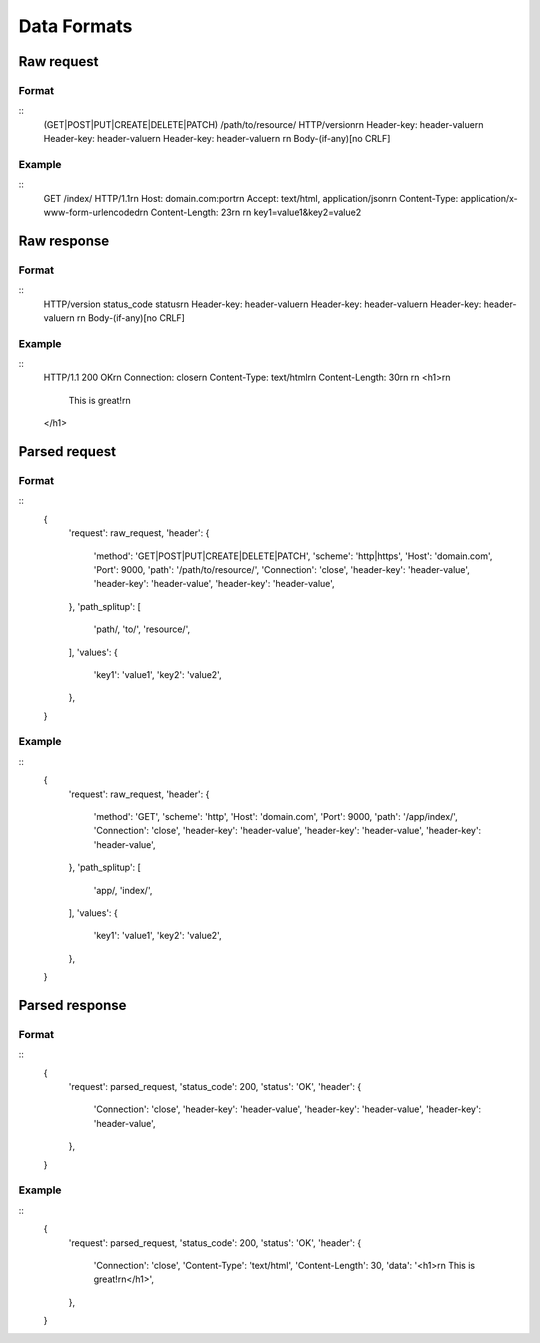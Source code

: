 ############
Data Formats
############

Raw request
===========
Format
------
::
   (GET|POST|PUT|CREATE|DELETE|PATCH) /path/to/resource/ HTTP/version\r\n
   Header-key: header-value\r\n
   Header-key: header-value\r\n
   Header-key: header-value\r\n
   \r\n
   Body-(if-any)[no CRLF]

Example
-------
::
   GET /index/ HTTP/1.1\r\n
   Host: domain.com:port\r\n
   Accept: text/html, application/json\r\n
   Content-Type: application/x-www-form-urlencoded\r\n
   Content-Length: 23\r\n
   \r\n
   key1=value1&key2=value2

Raw response
============
Format
------
::
   HTTP/version status_code status\r\n
   Header-key: header-value\r\n
   Header-key: header-value\r\n
   Header-key: header-value\r\n
   \r\n
   Body-(if-any)[no CRLF]

Example
-------
::
   HTTP/1.1 200 OK\r\n
   Connection: close\r\n
   Content-Type: text/html\r\n
   Content-Length: 30\r\n
   \r\n
   <h1>\r\n
      This is great!\r\n
   </h1>

Parsed request
==============
Format
------
::
   {
      'request': raw_request,
      'header': {
         'method': 'GET|POST|PUT|CREATE|DELETE|PATCH',
         'scheme': 'http|https',
         'Host': 'domain.com',
         'Port': 9000,
         'path': '/path/to/resource/',
         'Connection': 'close',
         'header-key': 'header-value',
         'header-key': 'header-value',
         'header-key': 'header-value',
      },
      'path_splitup': [
         'path/,
         'to/',
         'resource/',
      ],
      'values': {
         'key1': 'value1',
         'key2': 'value2',
      },
   }

Example
-------
::
   {
      'request': raw_request,
      'header': {
         'method': 'GET',
         'scheme': 'http',
         'Host': 'domain.com',
         'Port': 9000,
         'path': '/app/index/',
         'Connection': 'close',
         'header-key': 'header-value',
         'header-key': 'header-value',
         'header-key': 'header-value',
      },
      'path_splitup': [
         'app/,
         'index/',
      ],
      'values': {
         'key1': 'value1',
         'key2': 'value2',
      },
   }

Parsed response
===============
Format
------
::
   {
      'request': parsed_request,
      'status_code': 200,
      'status': 'OK',
      'header': {
         'Connection': 'close',
         'header-key': 'header-value',
         'header-key': 'header-value',
         'header-key': 'header-value',
      },
   }

Example
-------
::
   {
      'request': parsed_request,
      'status_code': 200,
      'status': 'OK',
      'header': {
         'Connection': 'close',
         'Content-Type': 'text/html',
         'Content-Length': 30,
         'data': '<h1>\r\n   This is great!\r\n</h1>',
      },
   }
